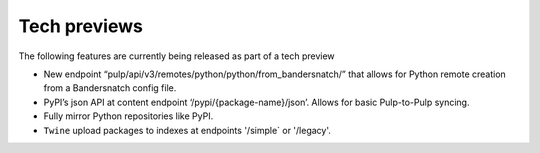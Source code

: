 Tech previews
=============

The following features are currently being released as part of a tech preview

* New endpoint “pulp/api/v3/remotes/python/python/from_bandersnatch/” that allows for Python remote creation from a
  Bandersnatch config file.
* PyPI’s json API at content endpoint ‘/pypi/{package-name}/json’. Allows for basic Pulp-to-Pulp syncing.
* Fully mirror Python repositories like PyPI.
* ``Twine`` upload packages to indexes at endpoints '/simple` or '/legacy'.
